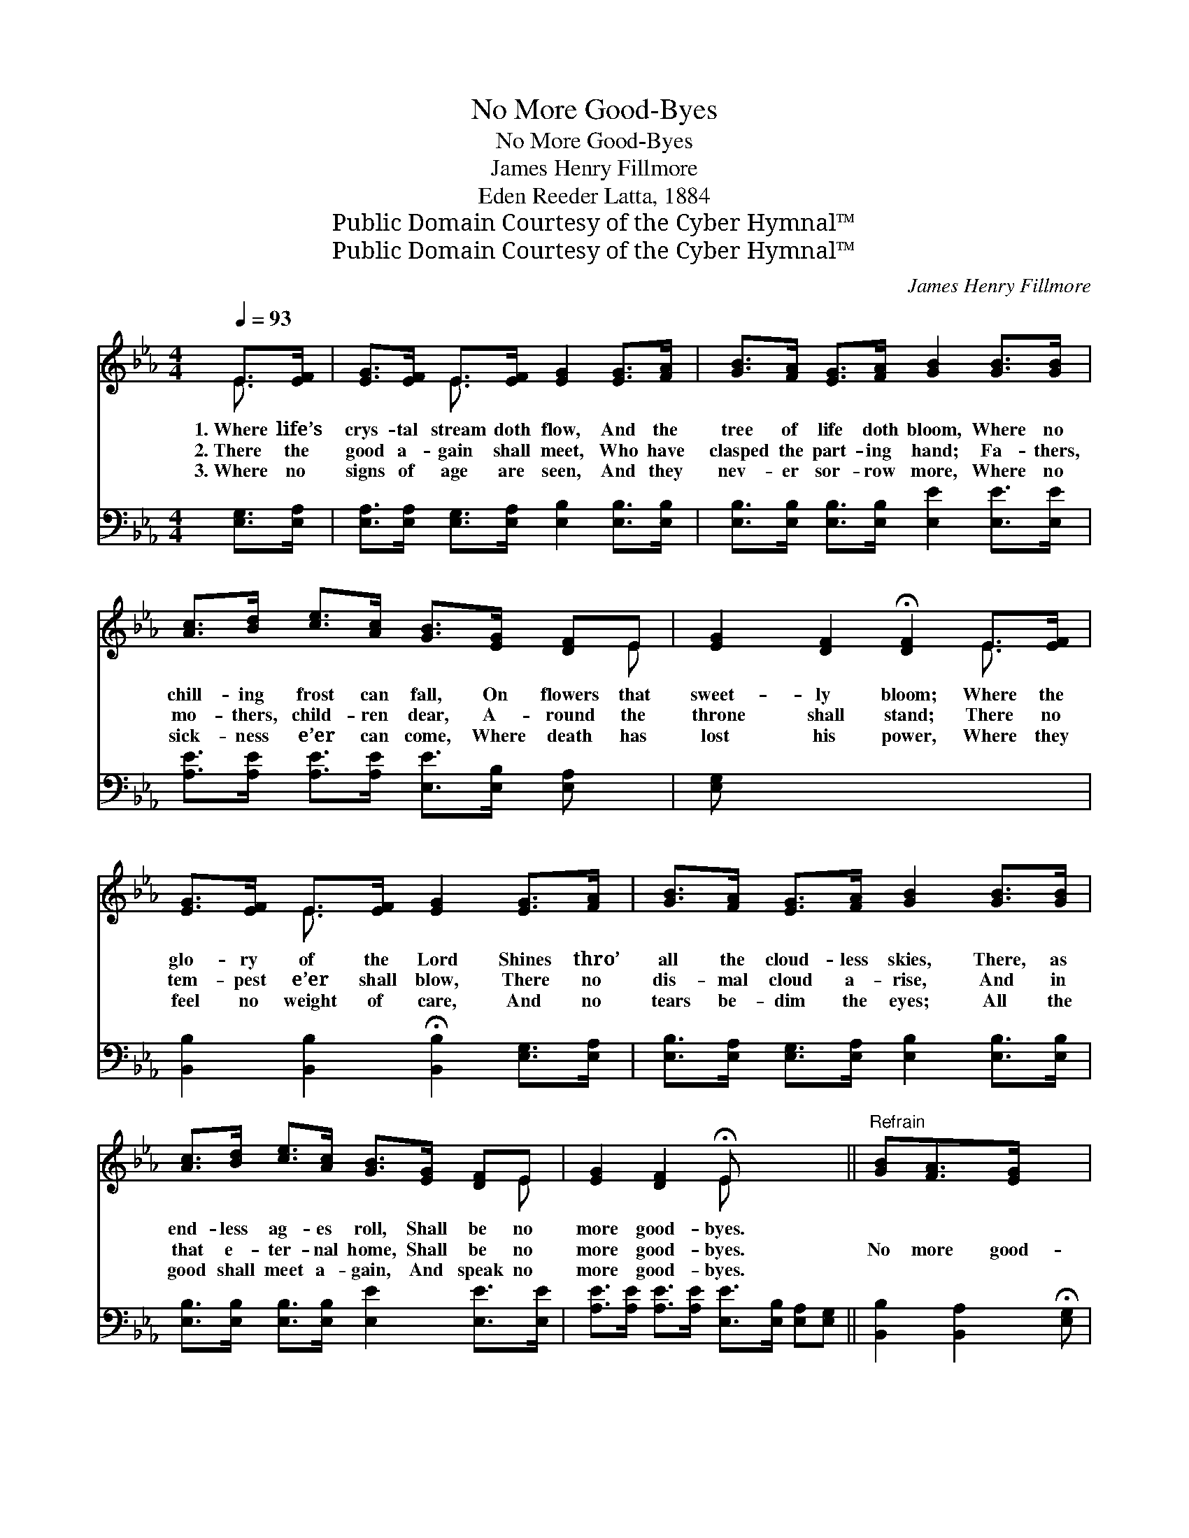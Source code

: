X:1
T:No More Good-Byes
T:No More Good-Byes
T: James Henry Fillmore
T:Eden Reeder Latta, 1884
T:Public Domain Courtesy of the Cyber Hymnal™
T:Public Domain Courtesy of the Cyber Hymnal™
C:James Henry Fillmore
Z:Public Domain
Z:Courtesy of the Cyber Hymnal™
%%score ( 1 2 ) 3
L:1/8
Q:1/4=93
M:4/4
K:Eb
V:1 treble 
V:2 treble 
V:3 bass 
V:1
 E>[EF] | [EG]>[EF] E>[EF] [EG]2 [EG]>[FA] | [GB]>[FA] [EG]>[FA] [GB]2 [GB]>[GB] | %3
w: 1.~Where life’s|crys- tal stream doth flow, And the|tree of life doth bloom, Where no|
w: 2.~There the|good a- gain shall meet, Who have|clasped the part- ing hand; Fa- thers,|
w: 3.~Where no|signs of age are seen, And they|nev- er sor- row more, Where no|
 [Ac]>[Bd] [ce]>[Ac] [GB]>[EG] [DF]E | [EG]2 [DF]2 !fermata![DF]2 E>[EF] | %5
w: chill- ing frost can fall, On flowers that|sweet- ly bloom; Where the|
w: mo- thers, child- ren dear, A- round the|throne shall stand; There no|
w: sick- ness e’er can come, Where death has|lost his power, Where they|
 [EG]>[EF] E>[EF] [EG]2 [EG]>[FA] | [GB]>[FA] [EG]>[FA] [GB]2 [GB]>[GB] | %7
w: glo- ry of the Lord Shines thro’|all the cloud- less skies, There, as|
w: tem- pest e’er shall blow, There no|dis- mal cloud a- rise, And in|
w: feel no weight of care, And no|tears be- dim the eyes; All the|
 [Ac]>[Bd] [ce]>[Ac] [GB]>[EG] [DF]E | [EG]2 [DF]2 !fermata!E x3 ||"^Refrain" [GB][FA]>[EG] x2 | %10
w: end- less ag- es roll, Shall be no|more good- byes.||
w: that e- ter- nal home, Shall be no|more good- byes.|No more good-|
w: good shall meet a- gain, And speak no|more good- byes.||
 [DF]4- [DF][Ac] [GB]>[FA] | [EG]4- [EG][GB] [FA]>[EG] | [DF]4- [DF][Fe] [Fd]>[Ec] | [DB]6 E>[EF] | %14
w: ||||
w: byes, * no more good-|byes, * O, bless- èd|thought! * No more good-|byes; Midst the|
w: ||||
 [EG]>[EF] E>[EF] [EG]2 [EG]>[FA] | [GB]>[FA] [EG]>[FA] [GB]2 [GB]>[GB] | %16
w: ||
w: glo- ry of the Lord, In that|home be- yond the skies, Where the|
w: ||
 [Ac]>[Bd] [ce]>[Ac] [GB]>[EG] [DF]E | [EG]2 [DF]2 !fermata!E2 x2 |] x6 |] %19
w: |||
w: end- less ag- es roll, Shall be no|more good- byes.||
w: |||
V:2
 E3/2 x/ | x2 E3/2 x9/2 | x8 | x7 E | x6 E3/2 x/ | x2 E3/2 x9/2 | x8 | x7 E | x4 E x3 || x5 | x8 | %11
 x8 | x8 | x6 E3/2 x/ | x2 E3/2 x9/2 | x8 | x7 E | x4 E2 x2 |] x6 |] %19
V:3
 [E,G,]>[E,A,] | [E,A,]>[E,A,] [E,G,]>[E,A,] [E,B,]2 [E,B,]>[E,B,] | %2
w: ||
 [E,B,]>[E,B,] [E,B,]>[E,B,] [E,E]2 [E,E]>[E,E] | [A,E]>[A,E] [A,E]>[A,E] [E,E]>[E,B,] [E,A,] x | %4
w: ||
 [E,G,] x7 | [B,,B,]2 [B,,B,]2 !fermata![B,,B,]2 [E,G,]>[E,A,] | %6
w: ||
 [E,B,]>[E,A,] [E,G,]>[E,A,] [E,B,]2 [E,B,]>[E,B,] | %7
w: |
 [E,B,]>[E,B,] [E,B,]>[E,B,] [E,E]2 [E,E]>[E,E] | %8
w: |
 [A,E]>[A,E] [A,E]>[A,E] [E,E]>[E,B,] [E,A,][E,G,] || [B,,B,]2 [B,,A,]2 !fermata![E,G,] | z3 x5 | %11
w: |||
 z [B,,B,] [B,,B,]>[B,,B,] [B,,B,]2 z2 | z [E,B,] [E,B,]>[E,B,] [E,B,]2 z2 | %13
w: No more good- byes,|No more good- byes,|
 z [F,B,] [F,B,]>[F,B,] [F,B,][F,C] [F,B,]>[F,=A,] | [B,,B,]6 [E,G,]>[E,A,] | %15
w: O, bless- èd thought! * * *||
 [E,B,]>[E,A,] [E,G,]>[E,A,] [E,B,]2 [E,B,]>[E,B,] | %16
w: |
 [E,B,]>[E,B,] [E,B,]>[E,B,] [E,E]2 [E,E]>[E,E] | %17
w: |
 [A,E]>[A,E] [A,E]>[A,E] [E,E]>[E,B,] [E,A,][E,G,] |] [B,,B,]2 [B,,A,]2 !fermata![E,G,]2 |] %19
w: ||

